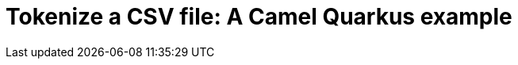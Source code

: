 = Tokenize a CSV file: A Camel Quarkus example
:cq-example-title: Tokenize a CSV file
:cq-example-description: Shows how to define a Camel route in XML for tokenizing a CSV a file.
:cq-example-url: https://github.com/apache/camel-quarkus-examples/tree/master/file-split-log-xml
